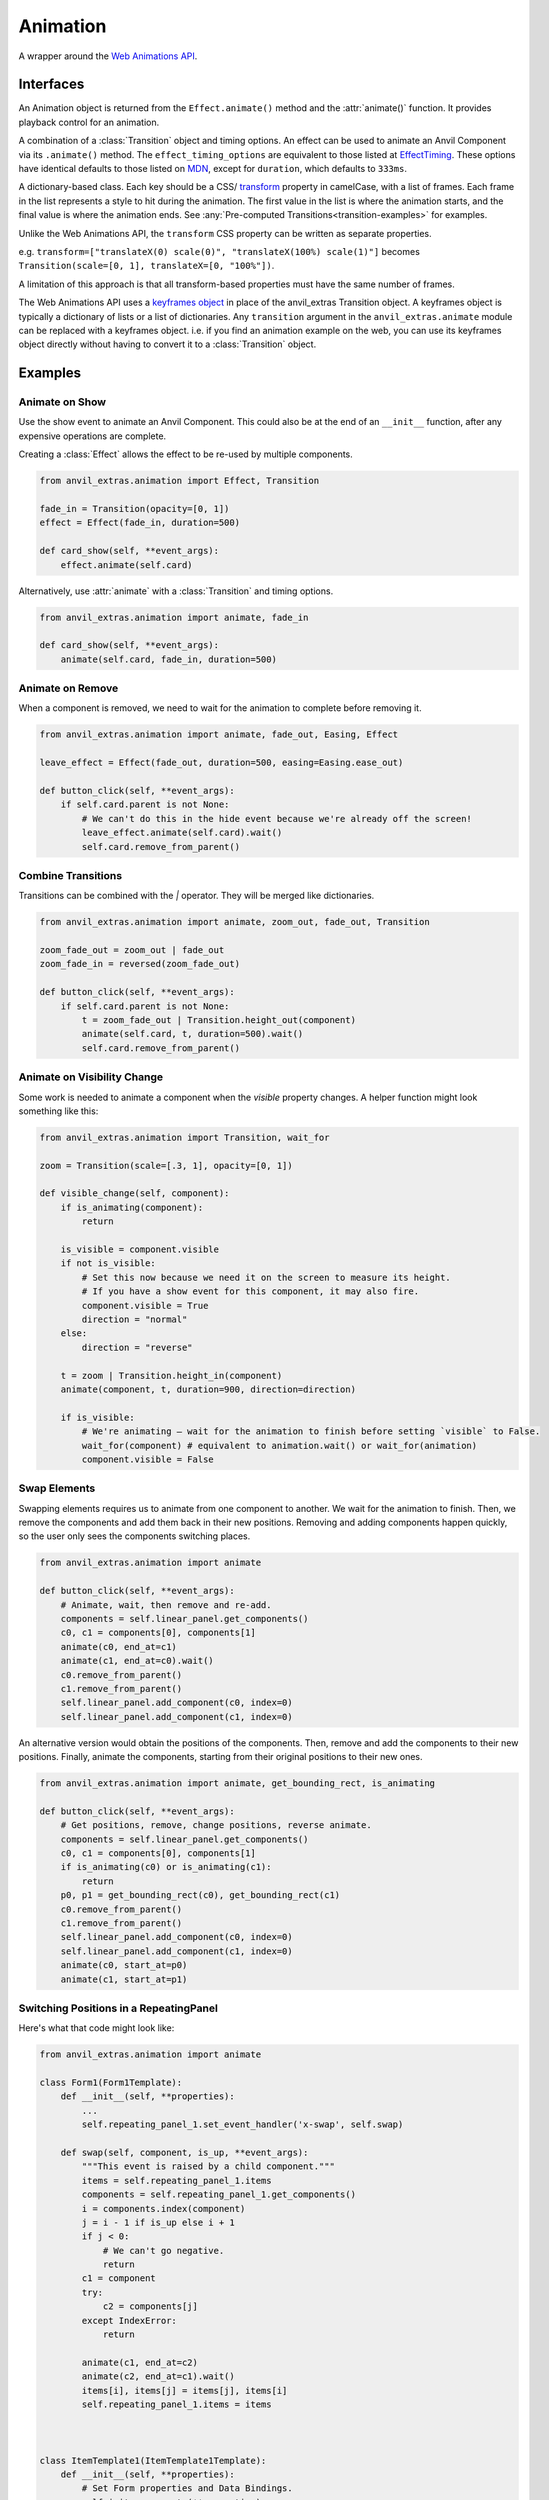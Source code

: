 Animation
=========
A wrapper around the `Web Animations API <https://developer.mozilla.org/en-US/docs/Web/API/Web_Animations_API>`_.

Interfaces
----------
.. class:: Animation(component, effect)

    An Animation object is returned from the ``Effect.animate()`` method and the :attr:`animate()` function.
    It provides playback control for an animation.

.. class:: Effect(transition, **effect_timing_options)

    A combination of a :class:`Transition` object and timing options.
    An effect can be used to animate an Anvil Component via its ``.animate()`` method.
    The ``effect_timing_options`` are equivalent to those listed at `EffectTiming <https://developer.mozilla.org/en-US/docs/Web/API/EffectTiming>`_.
    These options have identical defaults to those listed on `MDN <https://developer.mozilla.org/en-US/docs/Web/API/EffectTiming>`_,
    except for ``duration``, which defaults to ``333ms``.

.. class:: Transition(**css_frames)

    A dictionary-based class. Each key should be a CSS/ `transform <https://developer.mozilla.org/en-US/docs/Web/CSS/transform>`_ property in camelCase, with a list of frames.
    Each frame in the list represents a style to hit during the animation.
    The first value in the list is where the animation starts, and the final value is where the animation ends.
    See :any:`Pre-computed Transitions<transition-examples>` for examples.

    Unlike the Web Animations API, the ``transform`` CSS property can be written as separate properties.

    e.g. ``transform=["translateX(0) scale(0)", "translateX(100%) scale(1)"]`` becomes ``Transition(scale=[0, 1], translateX=[0, "100%"])``.

    A limitation of this approach is that all transform-based properties must have the same number of frames.

    The Web Animations API uses a `keyframes object <https://developer.mozilla.org/en-US/docs/Web/API/Web_Animations_API/Keyframe_Formats>`_ in place of the anvil_extras Transition object.
    A keyframes object is typically a dictionary of lists or a list of dictionaries.
    Any ``transition`` argument in the ``anvil_extras.animate`` module can be replaced with a keyframes object.
    i.e. if you find an animation example on the web, you can use its keyframes object directly without having to convert it to a :class:`Transition` object.


.. function:: animate(component, transition, **timing_options)

    A shortcut for animating an Anvil Component. Returns an Animation instance.



Examples
--------

Animate on Show
***************

Use the show event to animate an Anvil Component.
This could also be at the end of an ``__init__`` function, after any expensive operations are complete.

Creating a :class:`Effect` allows the effect to be re-used by multiple components.

.. code-block:: python

    from anvil_extras.animation import Effect, Transition

    fade_in = Transition(opacity=[0, 1])
    effect = Effect(fade_in, duration=500)

    def card_show(self, **event_args):
        effect.animate(self.card)


Alternatively, use :attr:`animate` with a :class:`Transition` and timing options.

.. code-block:: python

    from anvil_extras.animation import animate, fade_in

    def card_show(self, **event_args):
        animate(self.card, fade_in, duration=500)

Animate on Remove
*****************

When a component is removed, we need to wait for the animation to complete before removing it.

.. code-block:: python

    from anvil_extras.animation import animate, fade_out, Easing, Effect

    leave_effect = Effect(fade_out, duration=500, easing=Easing.ease_out)

    def button_click(self, **event_args):
        if self.card.parent is not None:
            # We can't do this in the hide event because we're already off the screen!
            leave_effect.animate(self.card).wait()
            self.card.remove_from_parent()


Combine Transitions
*******************

Transitions can be combined with the `|` operator. They will be merged like dictionaries.

.. code-block:: python

    from anvil_extras.animation import animate, zoom_out, fade_out, Transition

    zoom_fade_out = zoom_out | fade_out
    zoom_fade_in = reversed(zoom_fade_out)

    def button_click(self, **event_args):
        if self.card.parent is not None:
            t = zoom_fade_out | Transition.height_out(component)
            animate(self.card, t, duration=500).wait()
            self.card.remove_from_parent()


Animate on Visibility Change
****************************

Some work is needed to animate a component when the `visible` property changes.
A helper function might look something like this:

.. code-block:: python

    from anvil_extras.animation import Transition, wait_for

    zoom = Transition(scale=[.3, 1], opacity=[0, 1])

    def visible_change(self, component):
        if is_animating(component):
            return

        is_visible = component.visible
        if not is_visible:
            # Set this now because we need it on the screen to measure its height.
            # If you have a show event for this component, it may also fire.
            component.visible = True
            direction = "normal"
        else:
            direction = "reverse"

        t = zoom | Transition.height_in(component)
        animate(component, t, duration=900, direction=direction)

        if is_visible:
            # We're animating — wait for the animation to finish before setting `visible` to False.
            wait_for(component) # equivalent to animation.wait() or wait_for(animation)
            component.visible = False


Swap Elements
*************

Swapping elements requires us to animate from one component to another.
We wait for the animation to finish.
Then, we remove the components and add them back in their new positions.
Removing and adding components happen quickly, so the user only sees the components switching places.

.. code-block:: python

    from anvil_extras.animation import animate

    def button_click(self, **event_args):
        # Animate, wait, then remove and re-add.
        components = self.linear_panel.get_components()
        c0, c1 = components[0], components[1]
        animate(c0, end_at=c1)
        animate(c1, end_at=c0).wait()
        c0.remove_from_parent()
        c1.remove_from_parent()
        self.linear_panel.add_component(c0, index=0)
        self.linear_panel.add_component(c1, index=0)


An alternative version would obtain the positions of the components.
Then, remove and add the components to their new positions.
Finally, animate the components, starting from their original positions to their new ones.

.. code-block:: python

    from anvil_extras.animation import animate, get_bounding_rect, is_animating

    def button_click(self, **event_args):
        # Get positions, remove, change positions, reverse animate.
        components = self.linear_panel.get_components()
        c0, c1 = components[0], components[1]
        if is_animating(c0) or is_animating(c1):
            return
        p0, p1 = get_bounding_rect(c0), get_bounding_rect(c1)
        c0.remove_from_parent()
        c1.remove_from_parent()
        self.linear_panel.add_component(c0, index=0)
        self.linear_panel.add_component(c1, index=0)
        animate(c0, start_at=p0)
        animate(c1, start_at=p1)


Switching Positions in a RepeatingPanel
***************************************

Here's what that code might look like:

.. code-block:: python

    from anvil_extras.animation import animate

    class Form1(Form1Template):
        def __init__(self, **properties):
            ...
            self.repeating_panel_1.set_event_handler('x-swap', self.swap)

        def swap(self, component, is_up, **event_args):
            """This event is raised by a child component."""
            items = self.repeating_panel_1.items
            components = self.repeating_panel_1.get_components()
            i = components.index(component)
            j = i - 1 if is_up else i + 1
            if j < 0:
                # We can't go negative.
                return
            c1 = component
            try:
                c2 = components[j]
            except IndexError:
                return

            animate(c1, end_at=c2)
            animate(c2, end_at=c1).wait()
            items[i], items[j] = items[j], items[i]
            self.repeating_panel_1.items = items



    class ItemTemplate1(ItemTemplate1Template):
        def __init__(self, **properties):
            # Set Form properties and Data Bindings.
            self.init_components(**properties)
            # Any code you write here will run when the form opens.

        def up_btn_click(self, **event_args):
            """This method is called when the button is clicked"""
            self.parent.raise_event('x-swap', component=self, is_up=True)

        def down_btn_click(self, **event_args):
            """This method is called when the button is clicked"""
            self.parent.raise_event('x-swap', component=self, is_up=False)


Full API
--------

.. function:: is_animating(component, include_children=False)

    Returns a boolean indicating whether the component is animating.
    If ``include_children`` is set to ``True``, all child elements will also be checked.

.. function:: wait_for(component_or_animation, include_children=False)

    If given an animation, this is equivalent to ``animation.wait()``.
    If given a component, this function will wait for all running animations on the component to finish.
    If ``include_children`` is set to ``True``, all child elements will also be waited for.

.. function:: animate(component, transition=None, start_at=None, end_at=None, use_ghost=False, **effect_timing_options)
    :noindex:

    ``component``: an Anvil Component or Javascript HTMLElement

    ``transition``: Transition object

    ``effect_timing_options``: `various options <https://developer.mozilla.org/en-US/docs/Web/API/EffectTiming>`_ to change the behavior of the animation, e.g., ``duration=500``.

    ``use_ghost``: When set to ``True``, a ghost element (i.e. a visual copy) will be animated.
    Using a ghost element allows the component to be animated outside of its container.

    ``start_at``, ``end_at``: Can be set to a ``Component`` or ``DOMRect`` (i.e. a computed position of a component from ``get_bounding_rect``).
    If either ``start_at`` or ``end_at`` are set, this will determine the start/end position of the animation.
    If one value is set and the other is omitted, the omitted value will be assumed to be the current position of the component.
    A ghost element is always used when ``start_at`` / ``end_at`` are set.

.. function:: get_bounding_rect(component)

    Returns a ``DOMRect`` object. A convenient way to get the ``height``, ``width``, ``x``, ``y`` values of a *component*.
    Where the ``x``, ``y`` are the absolute positions on the page from the top-left corner.

.. class:: Transition(cssProp0=list[str], cssProp1=list[str], transformProp0=list[str], offset=list[int | float])
    :noindex:

    Takes CSS/transform property names as keyword arguments, and each value should be a list of frames for that property.
    The number of frames must match across all transform-based properties.

    ``fly_right = Transition(translateX=[0, "100%"], scale=[1, 0], opacity=[0, 0.25, 1])``
        is valid since opacity is not a transform property.

    ``slide_right = Transition(translateX=[0, "100%"], scale=[1, 0.75, 0])``
        is invalid since ``scale`` and ``translateX`` are transform properties with mismatched frame lengths.

    Each frame in the list of frames represents a CSS value to be applied across the transition.
    Typically, the first value is the start of the transition, and the last value is the end.
    Lists can be more than 2 values; in this case, the transition will be split across the values evenly.
    You can customize the even split by setting an offset that has values from 0 to 1.

    ``fade_in_slow = Transition(opacity=[0, 0.25, 1], offset=[0, 0.75, 1])``

    Transition objects can be combined with the ``|`` operator, which behaves like merging dictionaries.
    ``t = reversed(slide_right) | zoom_in | fade_in | Transition.height_in(component)``
    If two transitions have mismatched frame lengths for transform properties, this will fail.

    .. classmethod:: height_out(cls, component)

        Returns a Transition starting from the current height of the component and ending at 0 height.

    .. classmethod:: height_in(cls, component)

        Returns a Transition starting from height 0 and ending at the current height of the component.

    .. classmethod:: width_out(cls, component)

        Returns a Transition starting from the current width of the component and ending at 0 width.

    .. classmethod:: width_in(cls, component)

        Returns a Transition starting from width 0 and ending at the current width of the component.

    .. describe:: reversed(transition)

        Returns a Transition with all frames reversed for each property.

.. class:: Effect(transition, **effect_timing_options)
    :noindex:

    Create an effect that can later be used to animate a component.
    The first argument should be a Transition object.
    Other keyword arguments should be `effect timing options <https://developer.mozilla.org/en-US/docs/Web/API/EffectTiming>`_.

    .. method:: animate(self, component, use_ghost=False)
        :noindex:

        Animate a component using an effect object.
        If ``use_ghost`` is ``True``, a ghost element will be animated.
        Returns an Animation instance.

    .. method:: getKeyframes(self, component)
        Returns the computed keyframes that make up this effect. Can be used in place of the ``transition`` argument in other functions.

    .. method:: getTiming(self, component)
        Returns the EffectTiming object associated with this effect.

.. class:: Animation(component, effect)

    :noindex:

    An Animation object will be returned from the ``Effect.animate()`` method and the ``animate()`` function.
    Provides playback control for an animation.

    .. method:: cancel(self)

        Aborts animation playback.

    .. method:: commitStyles(self)

        Commits the end styling state of an animation to the element.

    .. method:: finish(self)

        Seeks the end of an animation.

    .. method:: pause(self)

        Suspends playing of an animation.

    .. method:: play(self)

        Starts or resumes playing of an animation, or begins the animation again if it previously finished.

    .. method:: persist(self)

        Explicitly persists an animation when it would otherwise be removed.

    .. method:: reverse(self)

        Reverses playback direction and plays.

    .. method:: updatePlaybackRate(self, playback_rate)

        Sets the new speed. A positive number speeds up or slows down the animation; a negative number reverses it, and zero pauses it.

    .. method:: wait(self)

        Animations are not blocking. Call the wait function to wait for an animation to finish in a blocking way.

    .. attribute:: playbackRate

        Gets or sets the playback rate.

    .. attribute:: onfinish

        Sets a callback for when the animation finishes.

    .. attribute:: oncancel
        Sets a callback for when the animation is canceled.

    .. attribute:: onremove
        Sets a callback for when the animation is removed.

.. attribute:: Easing

    An Enum-like instance with some common easing values.

    ``Easing.ease``, ``Easing.ease_in``, ``Easing.ease_out``, ``Easing.ease_in_out``, and ``Easing.linear``.

    .. method:: cubic_bezier(p0, p1, p2, p3)

        Creates a ``cubic_bezier`` easing value from 4 numerical values.


.. _transition-examples:

Pre-computed Transitions
------------------------

Attention Seekers
*****************
* ``pulse = Transition(scale=[1, 1.05, 1])``
* ``bounce = Transition(translateY=[0, 0, "-30px", "-30px", 0, "-15px", 0, "-15px", 0], offset=[0, 0.2, 0.4, 0.43, 0.53, 0.7, 0.8, 0.9, 1])``
* ``shake = Transition(translateX=[0] + ["10px", "-10px"] * 4 + [0])``

Fades
*****

* ``fade_in = Transition(opacity=[0, 1])``
* ``fade_in_slow = Transition(opacity=[0, 0.25, 1], offset=[0, 0.75, 1])``
* ``fade_out = reversed(fade_in)``

Slides
******

* ``slide_in_up = Transition(translateY=["100%", 0])``
* ``slide_in_down = Transition(translateY=["-100%", 0])``
* ``slide_in_left = Transition(translateX=["-100%", 0])``
* ``slide_in_right = Transition(translateX=["100%", 0])``

* ``slide_out_up = reversed(slide_in_down)``
* ``slide_out_down = reversed(slide_in_up)``
* ``slide_out_left = reversed(slide_in_left)``
* ``slide_out_right = reversed(slide_in_right)``


Rotate
******

* ``rotate = Transition(rotate=[0, "360deg"])``


Zoom
****

* ``zoom_in = Transition(scale=[.3, 1])``
* ``zoom_out = reversed(zoom_in)``


Fly
***

* ``fly_in_up = slide_in_up | zoom_in | fade_in``
* ``fly_in_down = slide_in_down | zoom_in | fade_in``
* ``fly_in_left = slide_in_left | zoom_in | fade_in``
* ``fly_in_right = slide_in_right | zoom_in | fade_in``

* ``fly_out_up = reversed(fly_in_down)``
* ``fly_out_down = reversed(fly_in_up)``
* ``fly_out_left = reversed(fly_in_left)``
* ``fly_out_right = reversed(fly_in_right)``
